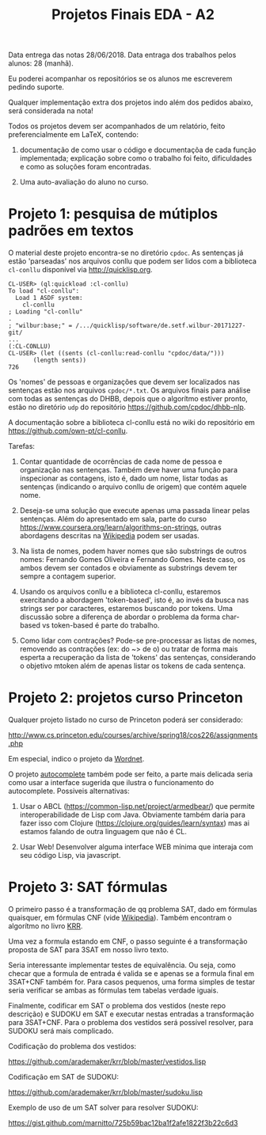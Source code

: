 #+Title: Projetos Finais EDA - A2

Data entrega das notas 28/06/2018. 
Data entraga dos trabalhos pelos alunos: 28 (manhã).

Eu poderei acompanhar os repositórios se os alunos me escreverem
pedindo suporte.

Qualquer implementação extra dos projetos indo além dos pedidos
abaixo, será considerada na nota!

Todos os projetos devem ser acompanhados de um relatório, feito
preferencialmente em LaTeX, contendo:

1. documentação de como usar o código e documentaçõa de cada função
   implementada; explicação sobre como o trabalho foi feito,
   dificuldades e como as soluções foram encontradas. 

2. Uma auto-avaliação do aluno no curso.

* Projeto 1: pesquisa de mútiplos padrões em textos

O material deste projeto encontra-se no diretório =cpdoc=. As
sentenças já estão 'parseadas' nos arquivos conllu que podem ser lidos
com a biblioteca =cl-conllu= disponível via http://quicklisp.org.

#+BEGIN_EXAMPLE
CL-USER> (ql:quickload :cl-conllu)
To load "cl-conllu":
  Load 1 ASDF system:
    cl-conllu
; Loading "cl-conllu"
.
; "wilbur:base;" = /.../quicklisp/software/de.setf.wilbur-20171227-git/
...
(:CL-CONLLU)
CL-USER> (let ((sents (cl-conllu:read-conllu "cpdoc/data/")))
	   (length sents))
726
#+END_EXAMPLE

Os 'nomes' de pessoas e organizações que devem ser localizados nas
sentenças estão nos arquivos =cpdoc/*.txt=.  Os arquivos finais para
análise com todas as sentenças do DHBB, depois que o algorítmo estiver
pronto, estão no diretório =udp= do repositório
https://github.com/cpdoc/dhbb-nlp.

A documentação sobre a biblioteca cl-conllu está no wiki do
repositório em https://github.com/own-pt/cl-conllu.

Tarefas:

1. Contar quantidade de ocorrências de cada nome de pessoa e
   organização nas sentenças. Também deve haver uma função para
   inspecionar as contagens, isto é, dado um nome, listar todas as
   sentenças (indicando o arquivo conllu de origem) que contém aquele
   nome.

2. Deseja-se uma solução que execute apenas uma passada linear pelas
   sentenças. Além do apresentado em sala, parte do curso
   https://www.coursera.org/learn/algorithms-on-strings, outras
   abordagens descritas na [[https://en.m.wikipedia.org/wiki/String_searching_algorithm#Algorithms_using_a_finite_set_of_patterns][Wikipedia]] podem ser usadas.

3. Na lista de nomes, podem haver nomes que são substrings de outros
   nomes: Fernando Gomes Oliveira e Fernando Gomes. Neste caso, os
   ambos devem ser contados e obviamente as substrings devem ter
   sempre a contagem superior.

4. Usando os arquivos conllu e a biblioteca cl-conllu, estaremos
   exercitando a abordagem 'token-based', isto é, ao invés da busca
   nas strings ser por caracteres, estaremos buscando por tokens. Uma
   discussão sobre a diferença de abordar o problema da forma
   char-based vs token-based é parte do trabalho. 

5. Como lidar com contrações? Pode-se pre-processar as listas de
   nomes, removendo as contrações (ex: do ~> de o) ou tratar de forma
   mais esperta a recuperação da lista de 'tokens' das sentenças,
   considerando o objetivo mtoken além de apenas listar os tokens de
   cada sentença.

* Projeto 2: projetos curso Princeton

Qualquer projeto listado no curso de Princeton poderá ser considerado:

http://www.cs.princeton.edu/courses/archive/spring18/cos226/assignments.php

Em especial, indico o projeto da [[http://www.cs.princeton.edu/courses/archive/spring18/cos226/assignments/wordnet/index.html][Wordnet]].

O projeto [[http://www.cs.princeton.edu/courses/archive/spring18/cos226/assignments/autocomplete/index.html][autocomplete]] também pode ser feito, a parte mais delicada
seria como usar a interface sugerida que ilustra o funcionamento do
autocomplete. Possiveis alternativas:

1. Usar o ABCL (https://common-lisp.net/project/armedbear/) que
   permite interoperabilidade de Lisp com Java. Obviamente também
   daria para fazer isso com Clojure
   (https://clojure.org/guides/learn/syntax) mas ai estamos falando de
   outra linguagem que não é CL.

2. Usar Web! Desenvolver alguma interface WEB mínima que interaja com
   seu código Lisp, via javascript.

* Projeto 3: SAT fórmulas

O primeiro passo é a transformação de qq problema SAT, dado em
fórmulas quaisquer, em fórmulas CNF (vide [[https://en.wikipedia.org/wiki/Conjunctive_normal_form#Conversion_into_CNF][Wikipedia]]). Também encontram
o algorítmo no livro [[https://www.amazon.com/Knowledge-Representation-Reasoning-Artificial-Intelligence/dp/1558609326/ref=sr_1_1?ie=UTF8&qid=1529481168][KRR]].

Uma vez a formula estando em CNF, o passo seguinte é a transformação
proposta de SAT para 3SAT em nosso livro texto.

Seria interessante implementar testes de equivalência. Ou seja, como
checar que a formula de entrada é valida se e apenas se a formula
final em 3SAT+CNF também for. Para casos pequenos, uma forma simples
de testar seria verificar se ambas as fórmulas tem tabelas verdade
iguais.

Finalmente, codificar em SAT o problema dos vestidos (neste repo
descrição) e SUDOKU em SAT e executar nestas entradas a transformação
para 3SAT+CNF. Para o problema dos vestidos será possível resolver,
para SUDOKU será mais complicado.

Codificação do problema dos vestidos:

https://github.com/arademaker/krr/blob/master/vestidos.lisp

Codificação em SAT de SUDOKU:

https://github.com/arademaker/krr/blob/master/sudoku.lisp

Exemplo de uso de um SAT solver para resolver SUDOKU:

https://gist.github.com/marnitto/725b59bac12ba1f2afe1822f3b22c6d3


